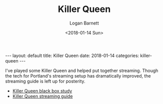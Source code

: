 #+BEGIN_EXPORT html
---
layout: default
title: Killer Queen
date: 2018-01-14
categories: killer-queen
---
#+END_EXPORT

#+title:   Killer Queen
#+author:  Logan Barnett
#+email:   logustus@gmail.com
#+date:    <2018-01-14 Sun>
#+tags:    killer-queen
#+toc:     headlines 3
#+auto_id: t

I've played some Killer Queen and helped put together streaming. Though the tech
for Portland's streaming setup has dramatically improved, the streaming guide is
left up for posterity.

+ [[./killer-queen-black-box-study.org][Killer Queen black box study]]
+ [[./killer-queen-streaming-guide.org][Killer Queen streaming guide]]

